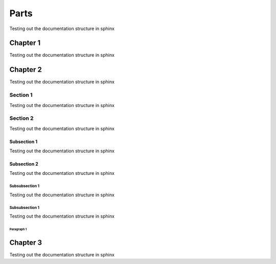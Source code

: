 Parts
############

Testing out the documentation structure in sphinx

Chapter 1
*******************
Testing out the documentation structure in sphinx

Chapter 2
*******************
Testing out the documentation structure in sphinx

Section 1
======================
Testing out the documentation structure in sphinx

Section 2
======================
Testing out the documentation structure in sphinx

Subsection 1
-------------------------
Testing out the documentation structure in sphinx

Subsection 2
-------------------------
Testing out the documentation structure in sphinx

Subsubsection 1
^^^^^^^^^^^^^^^
Testing out the documentation structure in sphinx

Subsubsection 1
^^^^^^^^^^^^^^^
Testing out the documentation structure in sphinx

Paragraph 1
"""""""""""""""

Chapter 3
*********************
Testing out the documentation structure in sphinx
